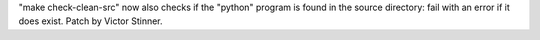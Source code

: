 "make check-clean-src" now also checks if the "python" program is found in
the source directory: fail with an error if it does exist. Patch by Victor
Stinner.

